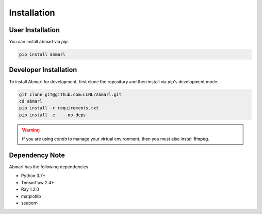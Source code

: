 .. Abmarl documentation installation instructions.

.. _installation:

Installation
============

User Installation
-----------------
You can install abmarl via `pip`:

.. code-block::

   pip install abmarl


Developer Installation
----------------------
To install Abmarl for development, first clone the repository and then install
via pip's development mode.

.. code-block::

   git clone git@github.com:LLNL/Abmarl.git
   cd abmarl
   pip install -r requirements.txt
   pip install -e . --no-deps


.. WARNING::
   If you are using `conda` to manage your virtual environment, then you must also
   install ffmpeg.


Dependency Note
---------------
Abmarl has the following dependencies

* Python 3.7+
* Tensorflow 2.4+
* Ray 1.2.0
* matplotlib
* seaborn
